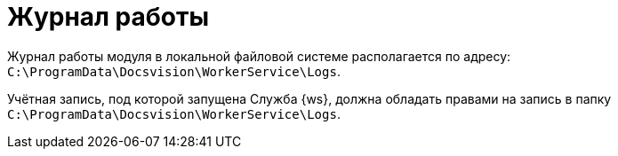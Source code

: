 = Журнал работы

Журнал работы модуля в локальной файловой системе располагается по адресу: `C:\ProgramData\Docsvision\WorkerService\Logs`.

Учётная запись, под которой запущена Служба {ws}, должна обладать правами на запись в папку `C:\ProgramData\Docsvision\WorkerService\Logs`.

//[TIP]
//====
//Пути к журналам и уровень журналирования настраиваются в конфигурационом файле `C:\Program Files (x86)\Docsvision\WorkerService\5.5\Configuration.json` в параметрах:
//
//* _LogFile_ -- путь к журналу работы.
//* _LogTraceLevel_ -- уровень журналирования.
//====
